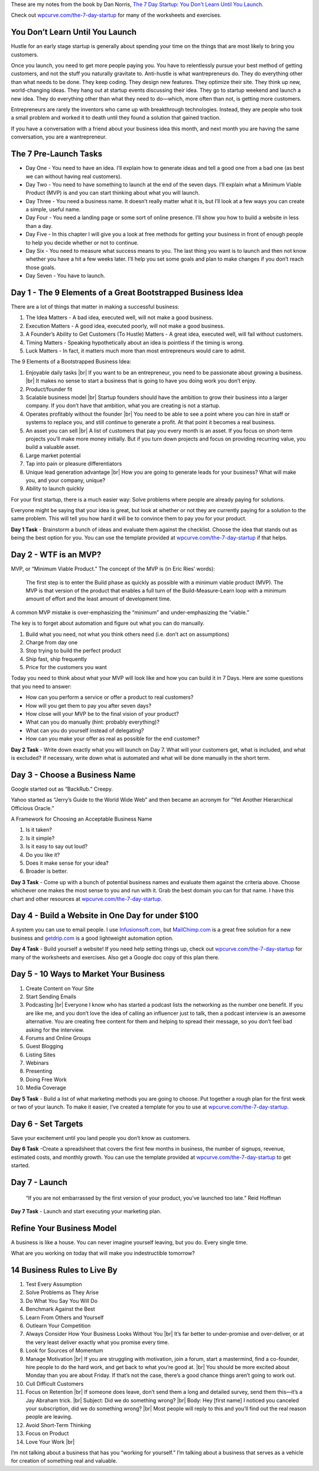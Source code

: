 .. title: The 7 Day Startup
.. slug: the-7-day-startup
.. date: 2015-02-03
.. tags: private,books,review,growth,self development,entrepreneurship
.. category:
.. link:
.. description:
.. type: text

These are my notes from the book by Dan Norris, `The 7 Day Startup: You Don't Learn Until You Launch <http://www.amazon.com/dp/B00NZFKB8S>`_.

Check out `wpcurve.com/the-7-day-startup <http://wpcurve.com/the-7-day-startup/>`_ for many of the worksheets and exercises.

You Don’t Learn Until You Launch
================================

Hustle for an early stage startup is generally about spending your time on the things that are most likely to bring you customers.

Once you launch, you need to get more people paying you. You have to relentlessly pursue your best method of getting customers, and not the stuff you naturally gravitate to. Anti-hustle is what wantrepreneurs do. They do everything other than what needs to be done. They keep coding. They design new features. They optimize their site. They think up new, world-changing ideas. They hang out at startup events discussing their idea. They go to startup weekend and launch a new idea. They do everything other than what they need to do—which, more often than not, is getting more customers.

Entrepreneurs are rarely the inventors who came up with breakthrough technologies. Instead, they are people who took a small problem and worked it to death until they found a solution that gained traction.

If you have a conversation with a friend about your business idea this month, and next month you are having the same conversation, you are a wantrepreneur.

The 7 Pre-Launch Tasks
======================

- Day One - You need to have an idea. I’ll explain how to generate ideas and tell a good one from a bad one (as best we can without having real customers).

- Day Two - You need to have something to launch at the end of the seven days. I’ll explain what a Minimum Viable Product (MVP) is and you can start thinking about what you will launch.

- Day Three - You need a business name. It doesn’t really matter what it is, but I’ll look at a few ways you can create a simple, useful name.

- Day Four - You need a landing page or some sort of online presence. I’ll show you how to build a website in less than a day.

- Day Five - In this chapter I will give you a look at free methods for getting your business in front of enough people to help you decide whether or not to continue.

- Day Six - You need to measure what success means to you. The last thing you want is to launch and then not know whether you have a hit a few weeks later. I’ll help you set some goals and plan to make changes if you don’t reach those goals.

- Day Seven - You have to launch.

Day 1 - The 9 Elements of a Great Bootstrapped Business Idea
============================================================

There are a lot of things that matter in making a successful business:

1. The Idea Matters - A bad idea, executed well, will not make a good business.
2. Execution Matters - A good idea, executed poorly, will not make a good business.
3. A Founder’s Ability to Get Customers (To Hustle) Matters - A great idea, executed well, will fail without customers.
4. Timing Matters - Speaking hypothetically about an idea is pointless if the timing is wrong.
5. Luck Matters - In fact, it matters much more than most entrepreneurs would care to admit.

The 9 Elements of a Bootstrapped Business Idea:

1. Enjoyable daily tasks |br|
   If you want to be an entrepreneur, you need to be passionate about growing a business. |br|
   It makes no sense to start a business that is going to have you doing work you don’t enjoy.

2. Product/founder fit

3. Scalable business model |br|
   Startup founders should have the ambition to grow their business into a larger company. If you don’t have that ambition, what you are creating is not a startup.

4. Operates profitably without the founder |br|
   You need to be able to see a point where you can hire in staff or systems to replace you, and still continue to generate a profit. At that point it becomes a real business.

5. An asset you can sell |br|
   A list of customers that pay you every month is an asset. If you focus on short-term projects you’ll make more money initially. But if you turn down projects and focus on providing recurring value, you build a valuable asset.

6. Large market potential

7. Tap into pain or pleasure differentiators

8. Unique lead generation advantage |br|
   How you are going to generate leads for your business? What will make you, and your company, unique?

9. Ability to launch quickly

For your first startup, there is a much easier way: Solve problems where people are already paying for solutions.

Everyone might be saying that your idea is great, but look at whether or not they are currently paying for a solution to the same problem. This will tell you how hard it will be to convince them to pay you for your product.

**Day 1 Task** - Brainstorm a bunch of ideas and evaluate them against the checklist. Choose the idea that stands out as being the best option for you. You can use the template provided at `wpcurve.com/the-7-day-startup <http://wpcurve.com/the-7-day-startup/>`_ if that helps.

Day 2 - WTF is an MVP?
======================

MVP, or “Minimum Viable Product.” The concept of the MVP is (in Eric Ries’ words):

  The first step is to enter the Build phase as quickly as possible with a minimum viable product (MVP). The MVP is that version of the product that enables a full turn of the Build-Measure-Learn loop with a minimum amount of effort and the least amount of development time.

A common MVP mistake is over-emphasizing the “minimum” and under-emphasizing the “viable.”

The key is to forget about automation and figure out what you can do manually.

1. Build what you need, not what you think others need (i.e. don’t act on assumptions)
2. Charge from day one
3. Stop trying to build the perfect product
4. Ship fast, ship frequently
5. Price for the customers you want

Today you need to think about what your MVP will look like and how you can build it in 7 Days. Here are some questions that you need to answer:

- How can you perform a service or offer a product to real customers?
- How will you get them to pay you after seven days?
- How close will your MVP be to the final vision of your product?
- What can you do manually (hint: probably everything)?
- What can you do yourself instead of delegating?
- How can you make your offer as real as possible for the end customer?

**Day 2 Task** - Write down exactly what you will launch on Day 7. What will your customers get, what is included, and what is excluded? If necessary, write down what is automated and what will be done manually in the short term.

Day 3 - Choose a Business Name
==============================

Google started out as “BackRub.” Creepy.

Yahoo started as “Jerry’s Guide to the World Wide Web” and then became an acronym for “Yet Another Hierarchical Officious Oracle.”

A Framework for Choosing an Acceptable Business Name

1. Is it taken?
2. Is it simple?
3. Is it easy to say out loud?
4. Do you like it?
5. Does it make sense for your idea?
6. Broader is better.

**Day 3 Task** - Come up with a bunch of potential business names and evaluate them against the criteria above. Choose whichever one makes the most sense to you and run with it. Grab the best domain you can for that name. I have this chart and other resources at `wpcurve.com/the-7-day-startup <http://wpcurve.com/the-7-day-startup/>`_.

Day 4 - Build a Website in One Day for under $100
=================================================

A system you can use to email people. I use `Infusionsoft.com <http://www.infusionsoft.com>`_, but `MailChimp.com <http://mailchimp.com>`_ is a great free solution for a new business and `getdrip.com <https://www.getdrip.com>`_ is a good lightweight automation option.

**Day 4 Task** - Build yourself a website! If you need help setting things up, check out `wpcurve.com/the-7-day-startup <http://wpcurve.com/the-7-day-startup/>`_ for many of the worksheets and exercises. Also get a Google doc copy of this plan there.

Day 5 - 10 Ways to Market Your Business
=======================================

1. Create Content on Your Site

2. Start Sending Emails

3. Podcasting |br|
   Everyone I know who has started a podcast lists the networking as the number one benefit. If you are like me, and you don’t love the idea of calling an influencer just to talk, then a podcast interview is an awesome alternative. You are creating free content for them and helping to spread their message, so you don’t feel bad asking for the interview.

4. Forums and Online Groups

5. Guest Blogging

6. Listing Sites

7. Webinars

8. Presenting

9. Doing Free Work

10. Media Coverage

**Day 5 Task** - Build a list of what marketing methods you are going to choose. Put together a rough plan for the first week or two of your launch. To make it easier, I’ve created a template for you to use at `wpcurve.com/the-7-day-startup <http://wpcurve.com/the-7-day-startup/>`_.

Day 6 - Set Targets
===================

Save your excitement until you land people you don’t know as customers.

**Day 6 Task** -Create a spreadsheet that covers the first few months in business, the number of signups, revenue, estimated costs, and monthly growth. You can use the template provided at `wpcurve.com/the-7-day-startup <http://wpcurve.com/the-7-day-startup/>`_ to get started.

Day 7 - Launch
==============

  “If you are not embarrassed by the first version of your product, you’ve launched too late.” Reid Hoffman

**Day 7 Task** - Launch and start executing your marketing plan.

Refine Your Business Model
==========================

A business is like a house. You can never imagine yourself leaving, but you do. Every single time.

What are you working on today that will make you indestructible tomorrow?

14 Business Rules to Live By
============================

1. Test Every Assumption

2. Solve Problems as They Arise

3. Do What You Say You Will Do

4. Benchmark Against the Best

5. Learn From Others and Yourself

6. Outlearn Your Competition

7. Always Consider How Your Business Looks Without You |br|
   It’s far better to under-promise and over-deliver, or at the very least deliver exactly what you promise every time.

8. Look for Sources of Momentum

9. Manage Motivation |br|
   If you are struggling with motivation, join a forum, start a mastermind, find a co-founder, hire people to do the hard work, and get back to what you’re good at. |br|
   You should be more excited about Monday than you are about Friday. If that’s not the case, there’s a good chance things aren’t going to work out.

10. Cull Difficult Customers

11. Focus on Retention |br|
    If someone does leave, don’t send them a long and detailed survey, send them this—it’s a Jay Abraham trick. |br|
    Subject: Did we do something wrong? |br|
    Body: Hey [first name] I noticed you canceled your subscription, did we do something wrong? |br|
    Most people will reply to this and you’ll find out the real reason people are leaving.

12. Avoid Short-Term Thinking

13. Focus on Product

14. Love Your Work |br|

I’m not talking about a business that has you “working for yourself.” I’m talking about a business that serves as a vehicle for creation of something real and valuable.

.. |br| raw:: html

  <br />

